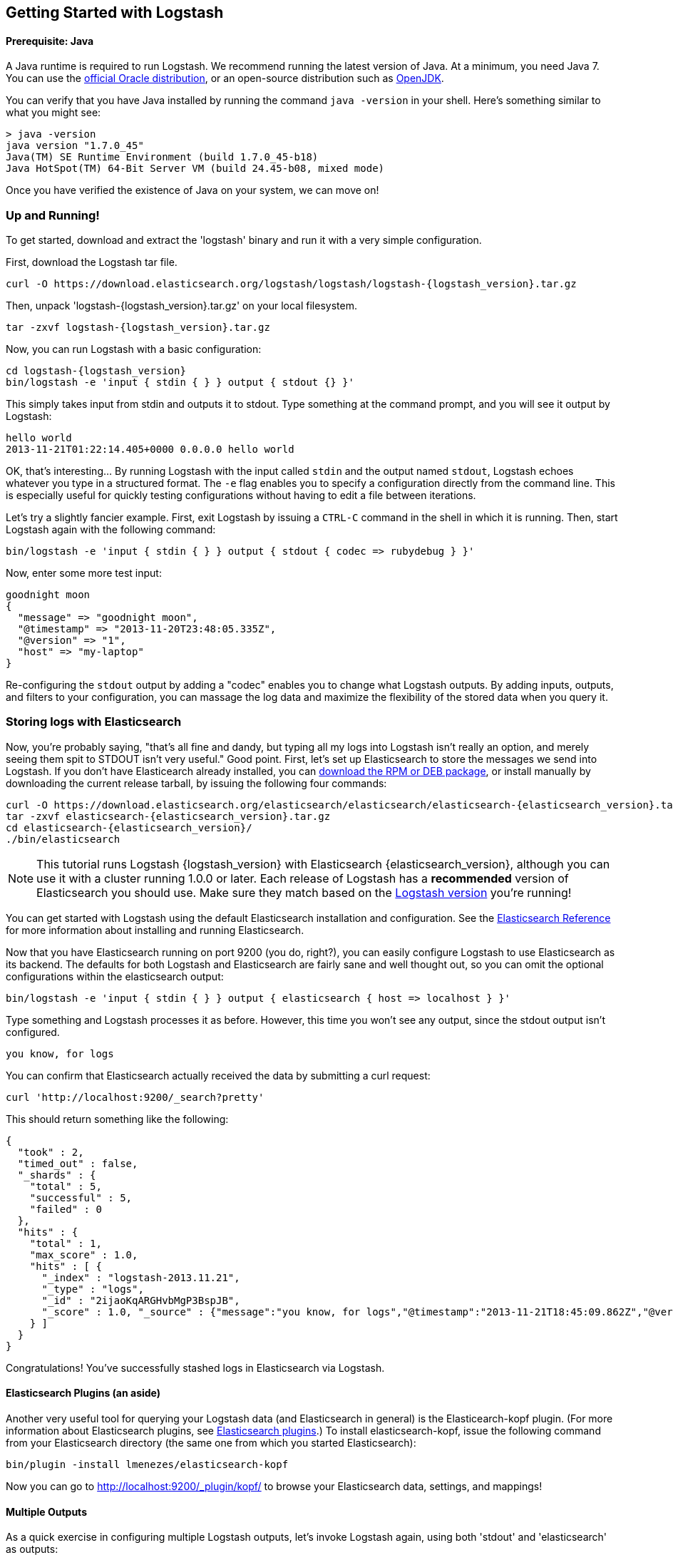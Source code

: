 [[getting-started-with-logstash]]
== Getting Started with Logstash

[float]
==== Prerequisite: Java
A Java runtime is required to run Logstash. We recommend running the latest
version of Java. At a minimum, you need Java 7. You can use the
http://www.oracle.com/technetwork/java/javase/downloads/index.html[official Oracle distribution],
or an open-source distribution such as http://openjdk.java.net/[OpenJDK].

You can verify that you have Java installed by running the  command
`java -version` in your shell. Here's something similar to what you might see:

[source,java]
----------------------------------
> java -version
java version "1.7.0_45"
Java(TM) SE Runtime Environment (build 1.7.0_45-b18)
Java HotSpot(TM) 64-Bit Server VM (build 24.45-b08, mixed mode)
----------------------------------

Once you have verified the existence of Java on your system, we can move on!

[float]
=== Up and Running!
To get started, download and extract the 'logstash' binary and run
it with a very simple configuration.

First, download the Logstash tar file.

["source","sh"]
----------------------------------
curl -O https://download.elasticsearch.org/logstash/logstash/logstash-{logstash_version}.tar.gz
----------------------------------
Then, unpack 'logstash-{logstash_version}.tar.gz' on your local filesystem.

["source","sh",subs="attributes,callouts"]
----------------------------------
tar -zxvf logstash-{logstash_version}.tar.gz
----------------------------------
Now, you can run Logstash with a basic configuration:
[source,js]
----------------------------------
cd logstash-{logstash_version}
bin/logstash -e 'input { stdin { } } output { stdout {} }'
----------------------------------

This simply takes input from stdin and outputs it to stdout.
Type something at the command prompt, and you will see it output by Logstash:
[source,js]
----------------------------------
hello world
2013-11-21T01:22:14.405+0000 0.0.0.0 hello world
----------------------------------

OK, that's interesting... By running Logstash with the input called `stdin` and
the output named `stdout`, Logstash echoes whatever you type in a structured
format. The `-e` flag enables you to specify a configuration directly from the
command line. This is especially useful for quickly testing configurations
without having to edit a file between iterations.

Let's try a slightly fancier example. First, exit Logstash by issuing a `CTRL-C`
command in the shell in which it is running. Then, start Logstash again with the
following command:

[source,ruby]
----------------------------------
bin/logstash -e 'input { stdin { } } output { stdout { codec => rubydebug } }'
----------------------------------

Now, enter some more test input:
[source,ruby]
----------------------------------
goodnight moon
{
  "message" => "goodnight moon",
  "@timestamp" => "2013-11-20T23:48:05.335Z",
  "@version" => "1",
  "host" => "my-laptop"
}
----------------------------------

Re-configuring the `stdout` output by adding a "codec" enables you to change
what Logstash outputs. By adding inputs, outputs, and filters to your
configuration, you can massage the log data and maximize the flexibility of the
stored data when you query it.

[float]
=== Storing logs with Elasticsearch
Now, you're probably saying, "that's all fine and dandy, but typing all my logs
into Logstash isn't really an option, and merely seeing them spit to STDOUT
isn't very useful." Good point. First, let's set up Elasticsearch to store the
messages we send into Logstash. If you don't have Elasticearch already
installed, you can
http://www.elastic.co/download/[download the RPM or DEB package], or install
manually by downloading the current release tarball, by issuing the following
four commands:

["source","sh",subs="attributes,callouts"]
----------------------------------
curl -O https://download.elasticsearch.org/elasticsearch/elasticsearch/elasticsearch-{elasticsearch_version}.tar.gz
tar -zxvf elasticsearch-{elasticsearch_version}.tar.gz
cd elasticsearch-{elasticsearch_version}/
./bin/elasticsearch
----------------------------------

NOTE: This tutorial runs Logstash {logstash_version} with Elasticsearch
{elasticsearch_version}, although you can use it with a cluster running 1.0.0 or
later. Each release of Logstash has a *recommended* version of Elasticsearch you
should use. Make sure they match based on the
http://www.elastic.co/overview/logstash[Logstash version] you're running!

You can get started with Logstash using the default Elasticsearch installation
and configuration. See the
http://www.elastic.co/guide/en/elasticsearch/reference/current/index.html[Elasticsearch Reference]
for more  information about installing and running Elasticsearch.

Now that you have Elasticsearch running on port 9200 (you do, right?), you can
easily configure Logstash to use Elasticsearch as its backend. The defaults for
both Logstash and Elasticsearch are fairly sane and well thought out, so you can
omit the optional configurations within the elasticsearch output:

[source,js]
----------------------------------
bin/logstash -e 'input { stdin { } } output { elasticsearch { host => localhost } }'
----------------------------------

Type something and Logstash processes it as before. However, this time you won't
see any output, since the stdout output isn't configured.

[source,js]
----------------------------------
you know, for logs
----------------------------------

You can confirm that Elasticsearch actually received the data by submitting a
curl request:

[source,js]
----------------------------------
curl 'http://localhost:9200/_search?pretty'
----------------------------------

This should return something like the following:

[source,js]
----------------------------------
{
  "took" : 2,
  "timed_out" : false,
  "_shards" : {
    "total" : 5,
    "successful" : 5,
    "failed" : 0
  },
  "hits" : {
    "total" : 1,
    "max_score" : 1.0,
    "hits" : [ {
      "_index" : "logstash-2013.11.21",
      "_type" : "logs",
      "_id" : "2ijaoKqARGHvbMgP3BspJB",
      "_score" : 1.0, "_source" : {"message":"you know, for logs","@timestamp":"2013-11-21T18:45:09.862Z","@version":"1","host":"my-laptop"}
    } ]
  }
}
----------------------------------

Congratulations! You've successfully stashed logs in Elasticsearch via Logstash.

[float]
==== Elasticsearch Plugins (an aside)
Another very useful tool for querying your Logstash data (and Elasticsearch in
general) is the Elasticearch-kopf plugin. (For more information about
Elasticsearch plugins, see
http://www.elastic.co/guide/en/elasticsearch/reference/current/modules-plugins.html[Elasticsearch plugins].)
To install elasticsearch-kopf,  issue the following command from your
Elasticsearch directory (the same one from which you started Elasticsearch):

[source,js]
----------------------------------
bin/plugin -install lmenezes/elasticsearch-kopf
----------------------------------
Now you can go to
http://localhost:9200/_plugin/kopf/[http://localhost:9200/_plugin/kopf/]
to browse your Elasticsearch data, settings, and mappings!

[float]
==== Multiple Outputs

As a quick exercise in configuring multiple Logstash outputs, let's invoke
Logstash again, using both  'stdout' and 'elasticsearch' as outputs:

[source,js]
----------------------------------
bin/logstash -e 'input { stdin { } } output { elasticsearch { host => localhost } stdout { } }'
----------------------------------
Now when you enter a phrase, it is echoed to the terminal and saved in
Elasticsearch! (You can verify this using curl or elasticsearch-kopf).

[float]
==== Default - Daily Indices
You might have noticed that Logstash is smart enough to create a new index in
Elasticsearch. The default index name is in the form of `logstash-YYYY.MM.DD`,
which essentially creates one index per day. At midnight (UTC), Logstash
automagically rotates the index to a fresh one, with the new current day's
timestamp. This allows you to keep windows of data, based on how far
retroactively you'd like to query your log data. Of course, you can always
archive (or re-index) your data to an alternate location so you can query
further into the past. If you want to delete old indices after a certain time
period, you can use the
http://www.elastic.co/guide/en/elasticsearch/client/curator/current/index.html[Elasticsearch Curator tool].

[float]
=== Moving On
Configuring inputs and outputs from the command line is convenient for getting
started and doing quick testing. To move beyond these simple examples, however,
you need to know a bit more about the Logstash event processing pipeline and how
to specify pipeline options in a config file. To learn about the event
processing pipeline, see <<pipeline,Logstash Processing Pipeline>>. To see how
to configure more complex pipelines using config files, see
<<configuration, Configuring Logstash>>.
